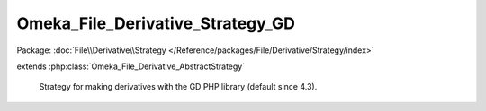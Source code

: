 ---------------------------------
Omeka_File_Derivative_Strategy_GD
---------------------------------

Package: :doc:`File\\Derivative\\Strategy </Reference/packages/File/Derivative/Strategy/index>`

.. php:class:: Omeka_File_Derivative_Strategy_GD

extends :php:class:`Omeka_File_Derivative_AbstractStrategy`

    Strategy for making derivatives with the GD PHP library (default since 4.3).

    .. php:method:: __construct()

        Check for the imagick extension at creation.

    .. php:method:: createImage($sourcePath, $destPath, $type, $sizeConstraint, $mimeType)

        Generate a derivative image with GD.

        :param $sourcePath:
        :param $destPath:
        :param $type:
        :param $sizeConstraint:
        :param $mimeType:
        :returns: bool Returns true on success or false on failure.

    .. php:method:: _loadImageResource($source)

        GD uses multiple functions to load an image, so this one manages all.

        :type $source: string
        :param $source: Path of the managed image file
        :returns: false|GD image ressource

    .. php:method:: _makeThumbnail($source, $destination, $sizeConstraint)

        Make a thumbnail from source and save it at destination.

        :type $source: string
        :param $source: Path of the source.
        :type $destination: string
        :param $destination: Path of the destination.
        :type $sizeConstraint: int
        :param $sizeConstraint: Maximum size in pixels.
        :returns: bool Returns true on success or false on failure.

    .. php:method:: _makeSquareThumbnail($source, $destination, $sizeConstraint)

        Make a square thumbnail from source and save it at destination.

        :type $source: string
        :param $source: Path of the source.
        :type $destination: string
        :param $destination: Path of the destination.
        :type $sizeConstraint: int
        :param $sizeConstraint: Maximum size in pixels.
        :returns: bool Returns true on success or false on failure.

    .. php:method:: _getOffsetX($width, $size)

        Get the required offset on the X axis.

        This respects the 'gravity' setting.

        :type $width: int
        :param $width: Original image width
        :type $size: int
        :param $size: Side size of the square region being selected
        :returns: int

    .. php:method:: _getOffsetY($height, $size)

        Get the required offset on the Y axis.

        This respects the 'gravity' setting.

        :type $height: int
        :param $height: Original image height
        :type $size: int
        :param $size: Side size of square region being selected
        :returns: int
